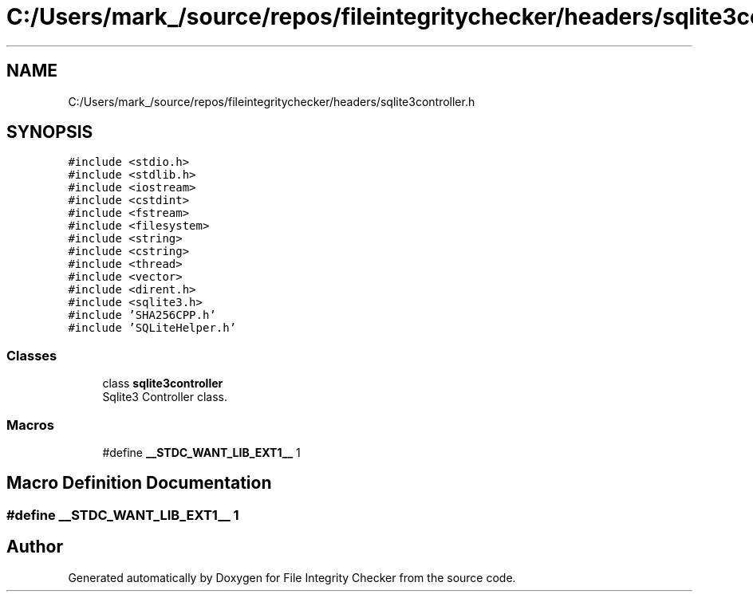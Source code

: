 .TH "C:/Users/mark_/source/repos/fileintegritychecker/headers/sqlite3controller.h" 3 "Sun Jan 1 2023" "Version 1.0" "File Integrity Checker" \" -*- nroff -*-
.ad l
.nh
.SH NAME
C:/Users/mark_/source/repos/fileintegritychecker/headers/sqlite3controller.h
.SH SYNOPSIS
.br
.PP
\fC#include <stdio\&.h>\fP
.br
\fC#include <stdlib\&.h>\fP
.br
\fC#include <iostream>\fP
.br
\fC#include <cstdint>\fP
.br
\fC#include <fstream>\fP
.br
\fC#include <filesystem>\fP
.br
\fC#include <string>\fP
.br
\fC#include <cstring>\fP
.br
\fC#include <thread>\fP
.br
\fC#include <vector>\fP
.br
\fC#include <dirent\&.h>\fP
.br
\fC#include <sqlite3\&.h>\fP
.br
\fC#include 'SHA256CPP\&.h'\fP
.br
\fC#include 'SQLiteHelper\&.h'\fP
.br

.SS "Classes"

.in +1c
.ti -1c
.RI "class \fBsqlite3controller\fP"
.br
.RI "Sqlite3 Controller class\&. "
.in -1c
.SS "Macros"

.in +1c
.ti -1c
.RI "#define \fB__STDC_WANT_LIB_EXT1__\fP   1"
.br
.in -1c
.SH "Macro Definition Documentation"
.PP 
.SS "#define __STDC_WANT_LIB_EXT1__   1"

.SH "Author"
.PP 
Generated automatically by Doxygen for File Integrity Checker from the source code\&.

